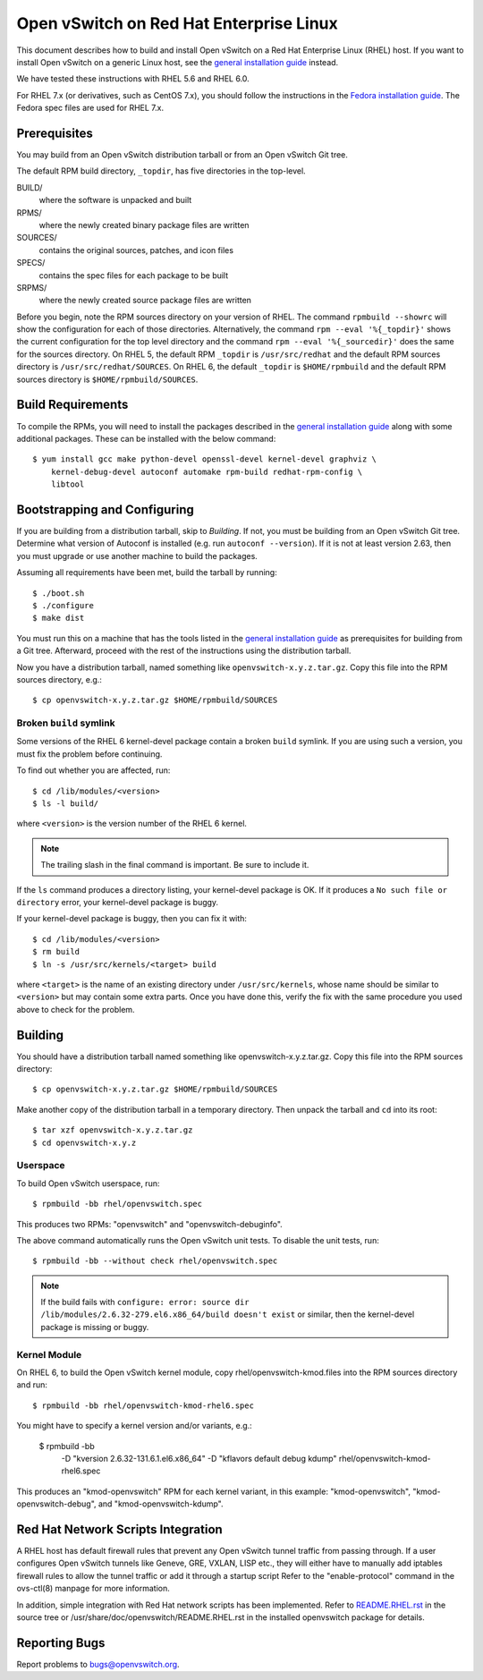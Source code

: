 ..
      Licensed under the Apache License, Version 2.0 (the "License"); you may
      not use this file except in compliance with the License. You may obtain
      a copy of the License at

          http://www.apache.org/licenses/LICENSE-2.0

      Unless required by applicable law or agreed to in writing, software
      distributed under the License is distributed on an "AS IS" BASIS, WITHOUT
      WARRANTIES OR CONDITIONS OF ANY KIND, either express or implied. See the
      License for the specific language governing permissions and limitations
      under the License.

      Convention for heading levels in Open vSwitch documentation:

      =======  Heading 0 (reserved for the title in a document)
      -------  Heading 1
      ~~~~~~~  Heading 2
      +++++++  Heading 3
      '''''''  Heading 4

      Avoid deeper levels because they do not render well.

========================================
Open vSwitch on Red Hat Enterprise Linux
========================================

This document describes how to build and install Open vSwitch on a Red Hat
Enterprise Linux (RHEL) host.  If you want to install Open vSwitch on a generic
Linux host, see the `general installation guide <INSTALL.rst>`__ instead.

We have tested these instructions with RHEL 5.6 and RHEL 6.0.

For RHEL 7.x (or derivatives, such as CentOS 7.x), you should follow the
instructions in the `Fedora installation guide <INSTALL.Fedora.rst>`__.  The
Fedora spec files are used for RHEL 7.x.

Prerequisites
-------------

You may build from an Open vSwitch distribution tarball or from an Open vSwitch
Git tree.

The default RPM build directory, ``_topdir``, has five directories in the
top-level.

BUILD/
  where the software is unpacked and built
RPMS/
  where the newly created binary package files are written
SOURCES/
  contains the original sources, patches, and icon files
SPECS/
  contains the spec files for each package to be built
SRPMS/
  where the newly created source package files are written

Before you begin, note the RPM sources directory on your version of RHEL.  The
command ``rpmbuild --showrc`` will show the configuration for each of those
directories. Alternatively, the command ``rpm --eval '%{_topdir}'`` shows the
current configuration for the top level directory and the command ``rpm --eval
'%{_sourcedir}'`` does the same for the sources directory. On RHEL 5, the
default RPM ``_topdir`` is ``/usr/src/redhat`` and the default RPM sources
directory is ``/usr/src/redhat/SOURCES``. On RHEL 6, the default ``_topdir`` is
``$HOME/rpmbuild`` and the default RPM sources directory is
``$HOME/rpmbuild/SOURCES``.

Build Requirements
------------------

To compile the RPMs, you will need to install the packages described in the
`general installation guide <INSTALL.rst>`__ along with some additional
packages. These can be installed with the below command::

    $ yum install gcc make python-devel openssl-devel kernel-devel graphviz \
        kernel-debug-devel autoconf automake rpm-build redhat-rpm-config \
        libtool

Bootstrapping and Configuring
-----------------------------

If you are building from a distribution tarball, skip to *Building*. If not,
you must be building from an Open vSwitch Git tree.  Determine what version of
Autoconf is installed (e.g. run ``autoconf --version``).  If it is not at least
version 2.63, then you must upgrade or use another machine to build the
packages.

Assuming all requirements have been met, build the tarball by running::

    $ ./boot.sh
    $ ./configure
    $ make dist

You must run this on a machine that has the tools listed in the `general
installation guide <INSTALL.rst>`__ as prerequisites for building from a Git
tree.  Afterward, proceed with the rest of the instructions using the
distribution tarball.

Now you have a distribution tarball, named something like
``openvswitch-x.y.z.tar.gz``.  Copy this file into the RPM sources directory,
e.g.::

    $ cp openvswitch-x.y.z.tar.gz $HOME/rpmbuild/SOURCES

Broken ``build`` symlink
~~~~~~~~~~~~~~~~~~~~~~~~

Some versions of the RHEL 6 kernel-devel package contain a broken ``build``
symlink.  If you are using such a version, you must fix the problem before
continuing.

To find out whether you are affected, run::

    $ cd /lib/modules/<version>
    $ ls -l build/

where ``<version>`` is the version number of the RHEL 6 kernel.

.. note::
  The trailing slash in the final command is important.  Be sure to include
  it.

If the ``ls`` command produces a directory listing, your kernel-devel package
is OK.  If it produces a ``No such file or directory`` error, your kernel-devel
package is buggy.

If your kernel-devel package is buggy, then you can fix it with::

    $ cd /lib/modules/<version>
    $ rm build
    $ ln -s /usr/src/kernels/<target> build

where ``<target>`` is the name of an existing directory under
``/usr/src/kernels``, whose name should be similar to ``<version>`` but may
contain some extra parts.  Once you have done this, verify the fix with the
same procedure you used above to check for the problem.

Building
--------

You should have a distribution tarball named something like
openvswitch-x.y.z.tar.gz.  Copy this file into the RPM sources directory::

    $ cp openvswitch-x.y.z.tar.gz $HOME/rpmbuild/SOURCES

Make another copy of the distribution tarball in a temporary directory.  Then
unpack the tarball and ``cd`` into its root::

    $ tar xzf openvswitch-x.y.z.tar.gz
    $ cd openvswitch-x.y.z

Userspace
~~~~~~~~~

To build Open vSwitch userspace, run::

    $ rpmbuild -bb rhel/openvswitch.spec

This produces two RPMs: "openvswitch" and "openvswitch-debuginfo".

The above command automatically runs the Open vSwitch unit tests.  To disable
the unit tests, run::

    $ rpmbuild -bb --without check rhel/openvswitch.spec

.. note::
   If the build fails with ``configure: error: source dir
   /lib/modules/2.6.32-279.el6.x86_64/build doesn't exist`` or similar, then
   the kernel-devel package is missing or buggy.

Kernel Module
~~~~~~~~~~~~~

On RHEL 6, to build the Open vSwitch kernel module, copy
rhel/openvswitch-kmod.files into the RPM sources directory and run::

    $ rpmbuild -bb rhel/openvswitch-kmod-rhel6.spec

You might have to specify a kernel version and/or variants, e.g.:

    $ rpmbuild -bb \
        -D "kversion 2.6.32-131.6.1.el6.x86_64" \
        -D "kflavors default debug kdump" \
        rhel/openvswitch-kmod-rhel6.spec

This produces an "kmod-openvswitch" RPM for each kernel variant, in this
example: "kmod-openvswitch", "kmod-openvswitch-debug", and
"kmod-openvswitch-kdump".

Red Hat Network Scripts Integration
-----------------------------------

A RHEL host has default firewall rules that prevent any Open vSwitch tunnel
traffic from passing through. If a user configures Open vSwitch tunnels like
Geneve, GRE, VXLAN, LISP etc., they will either have to manually add iptables
firewall rules to allow the tunnel traffic or add it through a startup script
Refer to the "enable-protocol" command in the ovs-ctl(8) manpage for more
information.

In addition, simple integration with Red Hat network scripts has been
implemented.  Refer to `README.RHEL.rst <rhel/README.RHEL.rst>`__ in the source
tree or /usr/share/doc/openvswitch/README.RHEL.rst in the installed openvswitch
package for details.

Reporting Bugs
--------------

Report problems to bugs@openvswitch.org.
